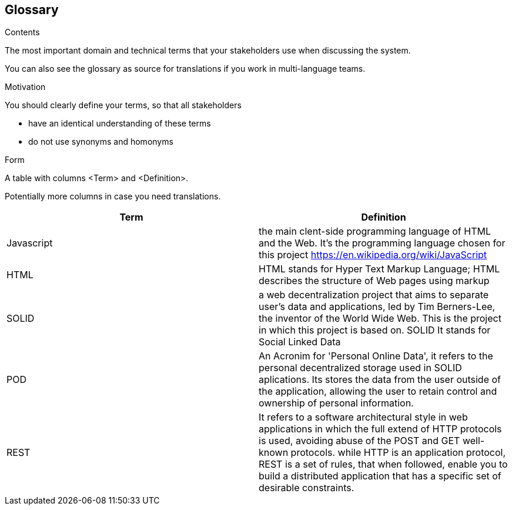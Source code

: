 [[section-glossary]]
== Glossary



[role="arc42help"]
****
.Contents
The most important domain and technical terms that your stakeholders use when discussing the system.

You can also see the glossary as source for translations if you work in multi-language teams.

.Motivation
You should clearly define your terms, so that all stakeholders

* have an identical understanding of these terms
* do not use synonyms and homonyms

.Form
A table with columns <Term> and <Definition>.

Potentially more columns in case you need translations.

****

[options="header"]
|===
| Term         | Definition
| Javascript         | the main clent-side programming language of HTML and the Web. It's the programming language chosen for this project https://en.wikipedia.org/wiki/JavaScript
| HTML         | HTML stands for Hyper Text Markup Language; HTML describes the structure of Web pages using markup
| SOLID         | a web decentralization project that aims to separate user's data and applications, led by Tim Berners-Lee, the inventor of the World Wide Web. This is the project in which this project is based on. SOLID It stands for Social Linked Data
| POD    | An Acronim for 'Personal Online Data', it refers to the personal decentralized storage used in SOLID aplications. Its stores the data from the user outside of the application, allowing the user to retain control and ownership of personal information.
| REST   | It refers to a software architectural style in web applications in which the full extend of HTTP protocols is used, avoiding abuse of the POST and GET well-known protocols. while HTTP is an application protocol, REST is a set of rules, that when followed, enable you to build a distributed application that has a specific set of desirable constraints.

|===
